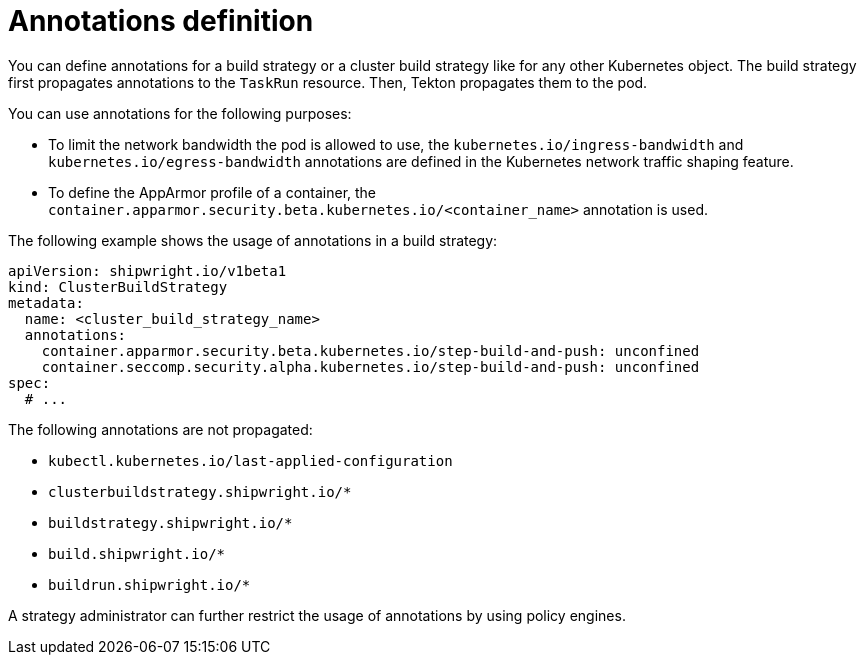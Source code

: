 // This module is included in the following assembly:
//
// * configuring/configuring-build-strategies.adoc

:_mod-docs-content-type: REFERENCE
[id="ob-defining-annotations_{context}"]
= Annotations definition

[role="_abstract"] 

You can define annotations for a build strategy or a cluster build strategy like for any other Kubernetes object. The build strategy first propagates annotations to the `TaskRun` resource. Then, Tekton propagates them to the pod.

You can use annotations for the following purposes:

* To limit the network bandwidth the pod is allowed to use, the `kubernetes.io/ingress-bandwidth` and `kubernetes.io/egress-bandwidth` annotations are defined in the Kubernetes network traffic shaping feature.
* To define the AppArmor profile of a container, the `container.apparmor.security.beta.kubernetes.io/<container_name>` annotation is used.

The following example shows the usage of annotations in a build strategy:

[source,yaml]
----
apiVersion: shipwright.io/v1beta1
kind: ClusterBuildStrategy
metadata:
  name: <cluster_build_strategy_name>
  annotations:
    container.apparmor.security.beta.kubernetes.io/step-build-and-push: unconfined
    container.seccomp.security.alpha.kubernetes.io/step-build-and-push: unconfined
spec:
  # ...
----

The following annotations are not propagated:

* `kubectl.kubernetes.io/last-applied-configuration`
* `clusterbuildstrategy.shipwright.io/*`
* `buildstrategy.shipwright.io/*`
* `build.shipwright.io/*`
* `buildrun.shipwright.io/*`

A strategy administrator can further restrict the usage of annotations by using policy engines.
